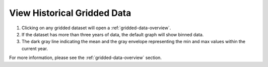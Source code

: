 .. _view-historical-gridded-data-how-to:

############################
View Historical Gridded Data
############################

#. Clicking on any gridded dataset will open a :ref:`gridded-data-overview`.

#. If the dataset has more than three years of data, the default graph will show binned data.

#. The dark gray line indicating the mean and the gray envelope representing the min and max values within the current year.

For more information, please see the :ref:`gridded-data-overview` section.

